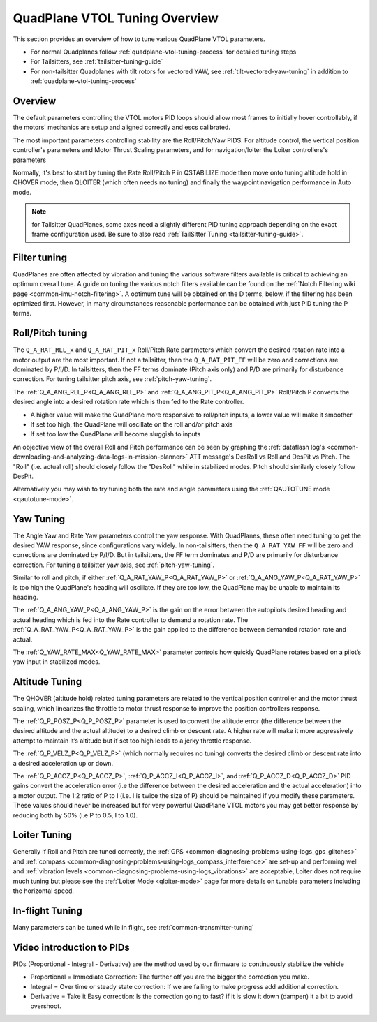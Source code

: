 .. _quadplane-vtol-tuning:

==============================
QuadPlane VTOL Tuning Overview
==============================

This section provides an overview of how to tune various QuadPlane VTOL parameters.

- For normal Quadplanes follow :ref:`quadplane-vtol-tuning-process` for detailed tuning steps
- For Tailsitters, see :ref:`tailsitter-tuning-guide`
- For non-tailsitter Quadplanes with tilt rotors for vectored YAW, see :ref:`tilt-vectored-yaw-tuning` in addition to :ref:`quadplane-vtol-tuning-process`

Overview
========

The default parameters controlling the VTOL motors PID loops should allow most frames to initially hover controllably, if the motors' mechanics are setup and aligned correctly and escs calibrated. 

The most important parameters controlling stability are the Roll/Pitch/Yaw PIDS. For altitude control, the vertical position controller's parameters and Motor Thrust Scaling parameters, and for navigation/loiter the Loiter controllers's parameters

Normally, it's best to start by tuning the Rate Roll/Pitch P in QSTABILIZE
mode then move onto tuning altitude hold in QHOVER mode, then QLOITER
(which often needs no tuning) and finally the waypoint navigation
performance in Auto mode.

.. note:: for Tailsitter QuadPlanes, some axes need a slightly different PID tuning approach depending on the exact frame configuration used. Be sure to also read :ref:`TailSitter Tuning <tailsitter-tuning-guide>`.

Filter tuning
=============

QuadPlanes are often affected by vibration and tuning the various software filters available is critical to achieving an optimum overall tune. A guide on tuning the various notch filters available can be found on the :ref:`Notch Filtering wiki page <common-imu-notch-filtering>`. A optimum tune will be obtained on the D terms, below, if the filtering has been optimized first. However, in many circumstances reasonable performance can be obtained with just PID tuning the P terms. 


Roll/Pitch tuning
=================

The ``Q_A_RAT_RLL_x`` and ``Q_A_RAT_PIT_x`` Roll/Pitch Rate parameters which convert the desired rotation rate into a motor output are the most important. If not a tailsitter, then the ``Q_A_RAT_PIT_FF`` will be zero and corrections are dominated by P/I/D. In tailsitters, then the FF terms dominate (Pitch axis only) and P/D are primarily for disturbance correction. For tuning tailsitter pitch axis, see :ref:`pitch-yaw-tuning`.

The :ref:`Q_A_ANG_RLL_P<Q_A_ANG_RLL_P>` and :ref:`Q_A_ANG_PIT_P<Q_A_ANG_PIT_P>` Roll/Pitch P converts the desired angle into a desired rotation rate which is then fed to the Rate controller.

-  A higher value will make the QuadPlane more responsive to roll/pitch
   inputs, a lower value will make it smoother
-  If set too high, the QuadPlane will oscillate on the roll and/or pitch
   axis
-  If set too low the QuadPlane will become sluggish to inputs

An objective view of the overall Roll and Pitch performance can be seen
by graphing the :ref:`dataflash log's <common-downloading-and-analyzing-data-logs-in-mission-planner>` ATT message's DesRoll vs Roll and DesPit vs Pitch. The "Roll" (i.e.
actual roll) should closely follow the "DesRoll" while in stabilized modes. Pitch should similarly closely follow DesPit.

Alternatively you may wish to try tuning both the rate and angle
parameters using the :ref:`QAUTOTUNE mode <qautotune-mode>`.

Yaw Tuning
==========

The Angle Yaw and Rate Yaw parameters control the yaw response. With QuadPlanes, these often need tuning to get the desired YAW response, since configurations vary widely. In non-tailsitters, then the ``Q_A_RAT_YAW_FF`` will be zero and corrections are dominated by P/I/D. But in tailsitters, the FF term dominates and P/D are primarily for disturbance correction. For tuning a tailsitter yaw axis, see :ref:`pitch-yaw-tuning`.

Similar to roll and pitch, if either :ref:`Q_A_RAT_YAW_P<Q_A_RAT_YAW_P>` or :ref:`Q_A_ANG_YAW_P<Q_A_RAT_YAW_P>` is too high the QuadPlane's heading will oscillate. If they are too low, the QuadPlane may be unable to maintain its heading.

The :ref:`Q_A_ANG_YAW_P<Q_A_ANG_YAW_P>` is the gain on the error between the autopilots desired heading and actual heading which is fed into the Rate controller to demand a rotation rate. The :ref:`Q_A_RAT_YAW_P<Q_A_RAT_YAW_P>` is the gain applied to the difference between demanded rotation rate and actual.

The :ref:`Q_YAW_RATE_MAX<Q_YAW_RATE_MAX>` parameter controls how quickly QuadPlane rotates based on a pilot’s yaw input in stabilized modes. 

Altitude Tuning
===============

The QHOVER (altitude hold) related tuning parameters are related to the vertical position controller and the motor thrust scaling, which linearizes the throttle to motor thrust response to improve the position controllers response.

The :ref:`Q_P_POSZ_P<Q_P_POSZ_P>` parameter is used to convert the altitude error (the difference between the desired altitude and the actual altitude) to a desired climb or descent rate. A higher rate will make it more aggressively attempt to maintain it’s altitude but if set too high leads to a jerky throttle response.

The :ref:`Q_P_VELZ_P<Q_P_VELZ_P>` (which normally requires no tuning) converts the desired climb or descent rate into a desired acceleration up or down.

The :ref:`Q_P_ACCZ_P<Q_P_ACCZ_P>`, :ref:`Q_P_ACCZ_I<Q_P_ACCZ_I>`, and :ref:`Q_P_ACCZ_D<Q_P_ACCZ_D>` PID gains convert the acceleration error (i.e the difference between the desired acceleration and the actual acceleration) into a motor output. The 1:2 ratio of P to I (i.e. I is twice the size of P) should be maintained if you modify these parameters. These values should never be increased but for very powerful QuadPlane VTOL motors you may get better response by reducing both by 50% (i.e P to 0.5, I to 1.0).

Loiter Tuning
=============

Generally if Roll and Pitch are tuned correctly,  the
:ref:`GPS <common-diagnosing-problems-using-logs_gps_glitches>`
and :ref:`compass <common-diagnosing-problems-using-logs_compass_interference>`
are set-up and performing well and :ref:`vibration levels <common-diagnosing-problems-using-logs_vibrations>`
are acceptable, Loiter does not require much tuning but please see the
:ref:`Loiter Mode <qloiter-mode>` page for more details on tunable
parameters including the horizontal speed.

In-flight Tuning
================

Many parameters can be tuned while in flight, see :ref:`common-transmitter-tuning`


Video introduction to PIDs
==========================

PIDs (Proportional - Integral - Derivative) are the method used by our
firmware to continuously stabilize the vehicle

-  Proportional = Immediate Correction: The further off you are the
   bigger the correction you make.
-  Integral = Over time or steady state correction: If we are failing to
   make progress add additional correction.
-  Derivative = Take it Easy correction: Is the correction going to
   fast? if it is slow it down (dampen) it a bit to avoid overshoot.

..  youtube:: l03SioQ9ySg
    :width: 100%

..  youtube:: sDd4VOpOnnA
    :width: 100%

